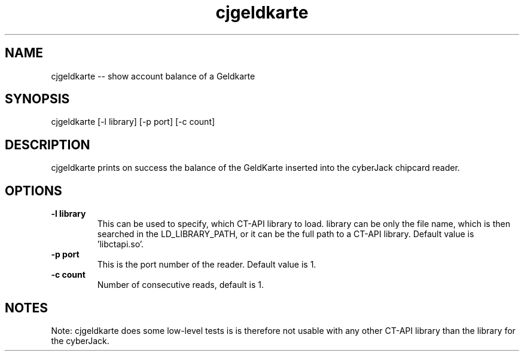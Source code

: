 .TH cjgeldkarte 8 "20 April 2010"
.IX cjgeldkarte

.SH NAME
cjgeldkarte -- show account balance of a Geldkarte

.SH SYNOPSIS
cjgeldkarte [-l library] [-p port] [-c count]

.SH DESCRIPTION
cjgeldkarte prints on success the balance of the GeldKarte
inserted into the cyberJack chipcard reader.

.SH OPTIONS
.IP "\fB-l library\fR"
This can be used to specify, which CT-API library to load. library can be only
the file name, which is then searched in the LD_LIBRARY_PATH, or it can be the
full path to a CT-API library. Default value is 'libctapi.so'.

.IP "\fB-p port\fR"
This is the port number of the reader. Default value is 1.

.IP "\fB-c count\fR"
Number of consecutive reads, default is 1.

.SH NOTES
Note: cjgeldkarte does some low-level tests is is therefore not usable with any
other CT-API library than the library for the cyberJack.
